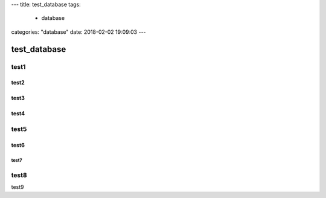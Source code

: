 ---
title: test_database
tags:
  - database
categories: "database"
date: 2018-02-02 19:09:03
---



test_database
================================================

test1
-------------------------------

test2
^^^^^^^^^^^^^^^^^^^^^^^^^^^^^^^^^^^^^^^

test3
^^^^^^^^^^^^^^^^^^^^^^^^^^^^^^^^^^^^^^^

test4
^^^^^^^^^^^^^^^^^^^^^^^^^^^^^^^^^^^^^^^

test5
-------------------------------

test6
^^^^^^^^^^^^^^^^^^^^^^^^^^^^^^^^^^^^^^^

test7
~~~~~~~~~~~~~~~~~~~~~~~~~~~~~~~~~~~~~~~~~~~~~~~~

test8
-------------------------------

test9
